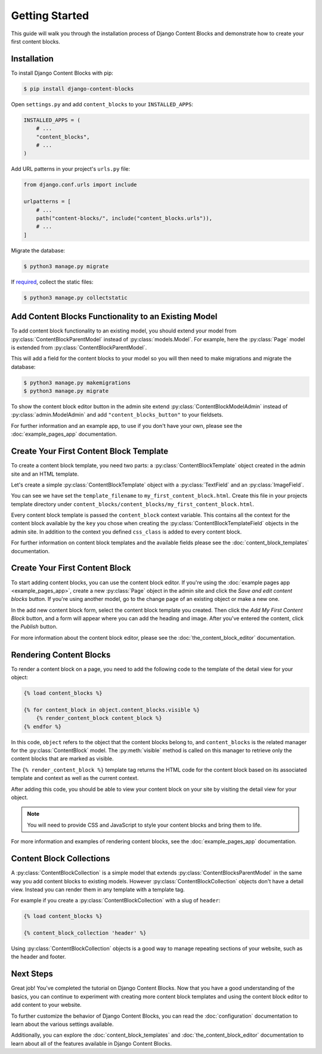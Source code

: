 Getting Started
===============

This guide will walk you through the installation process of Django Content Blocks and demonstrate how to create your first content blocks.

Installation
------------

To install Django Content Blocks with pip:

.. code-block:: bash

    $ pip install django-content-blocks

Open ``settings.py`` and add ``content_blocks`` to your ``INSTALLED_APPS``:

.. code-block:: python

    INSTALLED_APPS = (
        # ...
        "content_blocks",
        # ...
    )

Add URL patterns in your project's ``urls.py`` file:

.. code-block:: python

    from django.conf.urls import include

    urlpatterns = [
        # ...
        path("content-blocks/", include("content_blocks.urls")),
        # ...
    ]

Migrate the database:

.. code-block:: bash

    $ python3 manage.py migrate

If `required <https://docs.djangoproject.com/en/4.2/howto/static-files/>`_, collect the static files:

.. code-block:: bash

    $ python3 manage.py collectstatic

Add Content Blocks Functionality to an Existing Model
-----------------------------------------------------

To add content block functionality to an existing model, you should extend your model from :py:class:`ContentBlockParentModel` instead of :py:class:`models.Model`. For example, here the :py:class:`Page` model is extended from :py:class:`ContentBlockParentModel`.

.. code-block:: python
    :caption: models.py

    from django.db import models

    from content_blocks.models import ContentBlockParentModel

    class Page(ContentBlockParentModel):
        # ...

This will add a field for the content blocks to your model so you will then need to make migrations and migrate the database:

.. code-block:: shell

    $ python3 manage.py makemigrations
    $ python3 manage.py migrate

To show the content block editor button in the admin site extend :py:class:`ContentBlockModelAdmin` instead of :py:class:`admin.ModelAdmin` and add ``"content_blocks_button"`` to your fieldsets.

.. code-block:: python
    :caption: admin.py

    from django.contrib import admin

    from content_blocks.admin import ContentBlockModelAdmin

    from .models import Page


    @admin.register(Page)
    class PageAdmin(ContentBlockModelAdmin):
        fieldsets = (
            (
                "Page",
                {"fields": [
                    # ...
                    "content_blocks_button"
                    # ...
                    ]
                },
            ),
        )

For further information and an example app, to use if you don't have your own, please see the :doc:`example_pages_app` documentation.

Create Your First Content Block Template
----------------------------------------

To create a content block template, you need two parts: a :py:class:`ContentBlockTemplate` object created in the admin site and an HTML template.

Let's create a simple :py:class:`ContentBlockTemplate` object with a :py:class:`TextField` and an :py:class:`ImageField`.

.. image:: images/content_block_template_1_dark.png
    :class: only-dark

.. image:: images/content_block_template_2_dark.png
    :class: only-dark

.. image:: images/content_block_template_1_light.png
    :class: only-light

.. image:: images/content_block_template_2_light.png
    :class: only-light

You can see we have set the ``template_filename`` to ``my_first_content_block.html``.  Create this file in your projects template directory under ``content_blocks/content_blocks/my_first_content_block.html``.

.. code-block:: django
    :caption: content_blocks/content_blocks/my_first_content_block.html

    <div class="content-block {{ content_block.css_class }}">
        <h1>{{ content_block.heading }}</h1>
        <img src="{{ content_block.image.url }}" />
    </div>

Every content block template is passed the ``content_block`` context variable. This contains all the context for the content block available by the ``key`` you chose when creating the :py:class:`ContentBlockTemplateField` objects in the admin site. In addition to the context you defined ``css_class`` is added to every content block.

For further information on content block templates and the available fields please see the :doc:`content_block_templates` documentation.

Create Your First Content Block
-------------------------------

To start adding content blocks, you can use the content block editor. If you're using the :doc:`example pages app <example_pages_app>`, create a new :py:class:`Page` object in the admin site and click the `Save and edit content blocks` button. If you're using another model, go to the change page of an existing object or make a new one.

In the add new content block form, select the content block template you created. Then click the `Add My First Content Block` button, and a form will appear where you can add the heading and image. After you've entered the content, click the `Publish` button.

For more information about the content block editor, please see the :doc:`the_content_block_editor` documentation.

Rendering Content Blocks
------------------------

To render a content block on a page, you need to add the following code to the template of the detail view for your object:

.. code-block:: django

    {% load content_blocks %}

    {% for content_block in object.content_blocks.visible %}
        {% render_content_block content_block %}
    {% endfor %}

In this code, ``object`` refers to the object that the content blocks belong to, and ``content_blocks`` is the related manager for the :py:class:`ContentBlock` model. The :py:meth:`visible` method is called on this manager to retrieve only the content blocks that are marked as visible.

The ``{% render_content_block %}`` template tag returns the HTML code for the content block based on its associated template and context as well as the current context.

After adding this code, you should be able to view your content block on your site by visiting the detail view for your object.

.. note::
    You will need to provide CSS and JavaScript to style your content blocks and bring them to life.

For more information and examples of rendering content blocks, see the :doc:`example_pages_app` documentation.

Content Block Collections
-------------------------

A :py:class:`ContentBlockCollection` is a simple model that extends :py:class:`ContentBlocksParentModel` in the same way you add content blocks to existing models.  However :py:class:`ContentBlockCollection` objects don't have a detail view.  Instead you can render them in any template with a template tag.

For example if you create a :py:class:`ContentBlockCollection` with a slug of ``header``:

.. code-block:: django

    {% load content_blocks %}

    {% content_block_collection 'header' %}

Using :py:class:`ContentBlockCollection` objects is a good way to manage repeating sections of your website, such as the header and footer.

Next Steps
----------

Great job! You've completed the tutorial on Django Content Blocks. Now that you have a good understanding of the basics, you can continue to experiment with creating more content block templates and using the content block editor to add content to your website.

To further customize the behavior of Django Content Blocks, you can read the :doc:`configuration` documentation to learn about the various settings available.

Additionally, you can explore the :doc:`content_block_templates` and :doc:`the_content_block_editor` documentation to learn about all of the features available in Django Content Blocks.
